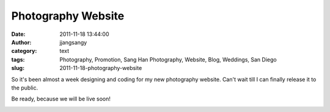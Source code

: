 Photography Website
###################
:date: 2011-11-18 13:44:00
:author: jjangsangy
:category: text
:tags: Photography, Promotion, Sang Han Photography, Website, Blog, Weddings, San Diego
:slug: 2011-11-18-photography-website

So it's been almost a week designing and coding for my new photography
website. Can't wait till I can finally release it to the public.



Be ready, because we will be live soon!



|image0|

.. |image0| image:: http://dl.dropbox.com/u/2489110/Sanghanphotography.png
